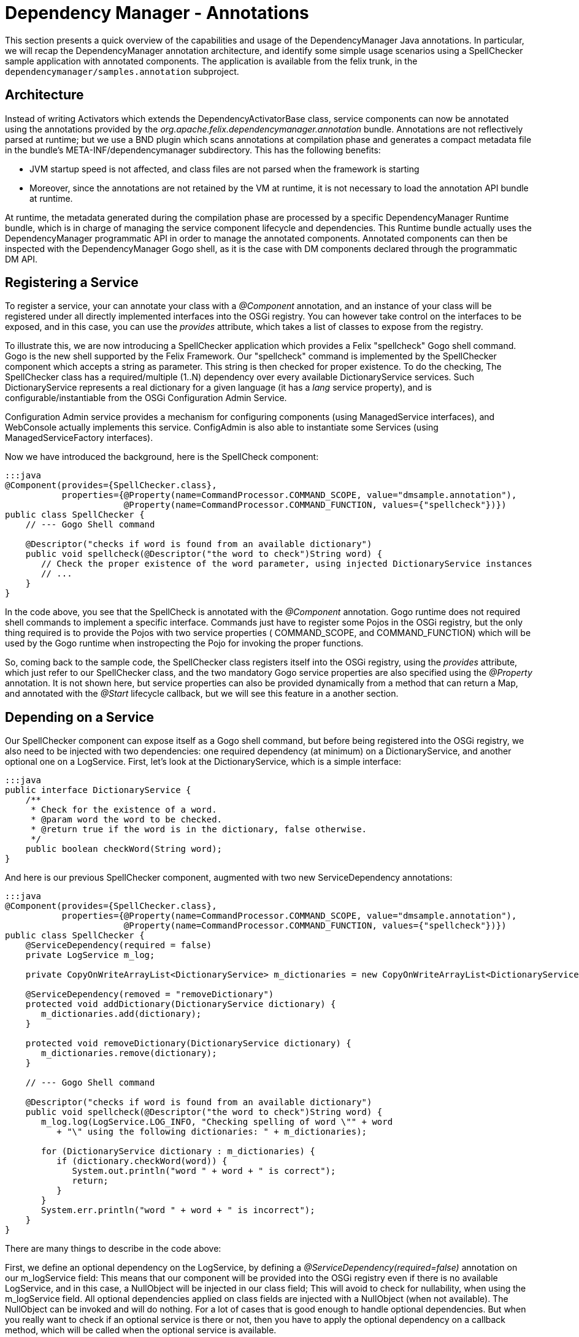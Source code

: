 = Dependency Manager - Annotations

This section presents a quick overview of the capabilities and usage of the DependencyManager Java annotations.
In particular, we will recap the DependencyManager annotation architecture, and identify some simple usage scenarios using a SpellChecker  sample application with annotated components.
The application is available from the felix trunk, in the `dependencymanager/samples.annotation` subproject.

== Architecture

Instead of writing Activators which extends the DependencyActivatorBase class, service  components can now be annotated using the annotations provided by the  _org.apache.felix.dependencymanager.annotation_ bundle.
Annotations are not reflectively  parsed at runtime;
but we use a BND plugin which scans annotations at compilation phase  and generates a compact metadata file in the bundle's META-INF/dependencymanager  subdirectory.
This has the following benefits:

* JVM startup speed is not affected, and class files are not parsed when the framework is starting
* Moreover, since the annotations are not retained by the VM at runtime, it is not necessary to load the annotation API bundle at runtime.

At runtime, the metadata generated during the compilation phase are processed by a  specific DependencyManager Runtime bundle, which is in charge of managing the service  component lifecycle and dependencies.
This Runtime bundle actually uses the  DependencyManager programmatic API in order to manage the annotated components.
Annotated components can then be inspected with the DependencyManager Gogo shell, as it is the case with DM components declared through the programmatic DM API.

== Registering a Service

To register a service, your can annotate your class with a _@Component_ annotation, and  an instance of your class will be registered under all directly implemented interfaces  into the OSGi registry.
You can however take control on the interfaces to be exposed, and  in this case, you can use the _provides_ attribute, which takes a list of classes to expose from the registry.

To illustrate this, we are now introducing a SpellChecker application which provides a  Felix "spellcheck" Gogo shell command.
Gogo is the  new shell supported by the Felix Framework.
Our "spellcheck" command is implemented by the SpellChecker component which  accepts a string as  parameter.
This string is then checked for proper existence.
To do  the  checking, The SpellChecker class has a required/multiple (1..N) dependency over  every available DictionaryService services.
Such DictionaryService represents a real  dictionary for a given language (it  has a _lang_ service property), and is  configurable/instantiable from the OSGi Configuration Admin Service.

Configuration Admin service provides a mechanism for configuring components  (using ManagedService interfaces), and WebConsole actually implements this service.
ConfigAdmin is also able to instantiate some Services (using ManagedServiceFactory  interfaces).

Now we have introduced the background, here is the SpellCheck component:

....
:::java
@Component(provides={SpellChecker.class},
           properties={@Property(name=CommandProcessor.COMMAND_SCOPE, value="dmsample.annotation"),
                       @Property(name=CommandProcessor.COMMAND_FUNCTION, values={"spellcheck"})})
public class SpellChecker {
    // --- Gogo Shell command

    @Descriptor("checks if word is found from an available dictionary")
    public void spellcheck(@Descriptor("the word to check")String word) {
       // Check the proper existence of the word parameter, using injected DictionaryService instances
       // ...
    }
}
....

In the code above, you see that the SpellCheck is annotated with the _@Component_  annotation.
Gogo runtime does not required shell commands to implement a  specific  interface.
Commands just have to register some Pojos in the  OSGi registry, but the only  thing required is to provide the Pojos with two service properties ( COMMAND_SCOPE, and  COMMAND_FUNCTION) which will  be used by the Gogo runtime when instropecting the Pojo  for invoking  the proper functions.

So, coming back to the sample code, the SpellChecker class registers  itself into the OSGi registry, using the _provides_ attribute, which just refer to our SpellChecker class, and the two  mandatory Gogo service properties are also specified using the _@Property_ annotation.
It is not shown here, but service properties can also be  provided dynamically from a method that can return a Map, and annotated  with the _@Start_ lifecycle callback, but we will see this feature in a another section.

== Depending on a Service

Our SpellChecker component can expose itself as a Gogo shell command, but before being  registered into the OSGi registry, we also need to be   injected with two dependencies:  one required dependency (at minimum) on a DictionaryService, and another optional one on  a LogService.
First, let's look at the DictionaryService, which is a simple interface:

 :::java
 public interface DictionaryService {
     /**
      * Check for the existence of a word.
      * @param word the word to be checked.
      * @return true if the word is in the dictionary, false otherwise.
      */
     public boolean checkWord(String word);
 }

And here is our previous SpellChecker component, augmented with two new ServiceDependency  annotations:

....
:::java
@Component(provides={SpellChecker.class},
           properties={@Property(name=CommandProcessor.COMMAND_SCOPE, value="dmsample.annotation"),
                       @Property(name=CommandProcessor.COMMAND_FUNCTION, values={"spellcheck"})})
public class SpellChecker {
    @ServiceDependency(required = false)
    private LogService m_log;

    private CopyOnWriteArrayList<DictionaryService> m_dictionaries = new CopyOnWriteArrayList<DictionaryService>();

    @ServiceDependency(removed = "removeDictionary")
    protected void addDictionary(DictionaryService dictionary) {
       m_dictionaries.add(dictionary);
    }

    protected void removeDictionary(DictionaryService dictionary) {
       m_dictionaries.remove(dictionary);
    }

    // --- Gogo Shell command

    @Descriptor("checks if word is found from an available dictionary")
    public void spellcheck(@Descriptor("the word to check")String word) {
       m_log.log(LogService.LOG_INFO, "Checking spelling of word \"" + word
          + "\" using the following dictionaries: " + m_dictionaries);

       for (DictionaryService dictionary : m_dictionaries) {
          if (dictionary.checkWord(word)) {
             System.out.println("word " + word + " is correct");
             return;
          }
       }
       System.err.println("word " + word + " is incorrect");
    }
}
....

There are many things to describe in the code above:

First, we define an optional dependency on the LogService, by defining a  _@ServiceDependency(required=false)_ annotation on our m_logService field: This means that our component will be provided into the OSGi registry even if there  is no available LogService, and in this case, a NullObject will be injected in  our class field;
This will avoid to check for nullability, when using the m_logService field.
All optional dependencies applied on class fields are injected with a  NullObject (when not available).
The NullObject can be invoked and will do nothing.
For a lot of cases that is  good enough to handle optional dependencies.
But when you really want to check  if an optional service is there or not, then you have to apply the optional  dependency on a callback method, which will be called when the optional  service is available.

Next comes the dependency on the DictionaryService.
Here, we use a _ServiceDependency_  annotation, but this time we apply it on a method (_add/removeDictionary_).
There is no  need to specify the "_required=true_"  flag because it is the default value.
Notice that  this behavior is different from the API, where service dependencies are optional by default . We use a callback method, because we just need to register all available  DictionaryService services in our dictionary list, which is used when checking word  existence.
This list is a copy on write list because the dependency may be injected at  any time, possibly from   another thread.
So, using a copy on write list avoid us to use   synchronized methods.

== Creating a Service from ConfigAdmin

The _@Component_ annotation is not the only one for creating services.
Another one is  the _@FactoryConfigurationAdapterService_ annotation which allows to instantiate many  instances of the same annotated service class from ConfigAdmin (and WebConsole).
To illustrate this, let's take a look at our DictionaryImpl class which is part of the  SpellChecker sample.
This service is required by the SpellChecker component, when  checking for proper word existence.
And you can instantiate as many DictionaryService as  you want, from ConfigAdmin ...

....
:::java
@FactoryConfigurationAdapterService(factoryPid="DictionaryImplFactoryPid", updated="updated")
public class DictionaryImpl implements DictionaryService {
   /**
    * We store all configured words in a thread-safe data structure, because ConfigAdmin
    * may invoke our updated method at any time.
    */
   private final CopyOnWriteArrayList<String> m_words = new CopyOnWriteArrayList<String>();

   /**
    * Our Dictionary language.
    */
   private String m_lang;

   /**
    * Our service will be initialized from ConfigAdmin, and we also handle updates in this method.
    * @param config The configuration where we'll lookup our words list (key="words").
    */
   protected void updated(Dictionary<String, ?> config) {
      m_lang = (String) config.get("lang");
      m_words.clear();
      String[] words = (String[]) config.get("words");
      for (String word : words) {
         m_words.add(word);
      }
   }

   /**
    * Check if a word exists if the list of words we have been configured from ConfigAdmin/WebConsole.
    */
   public boolean checkWord(String word) {
      return m_words.contains(word);
   }
}
....

Our DictionaryImpl class implements a DictionaryService, and our class will be registered  under that interface (all directly implemented  interfaces are used when registering the  service, but you can select  some others using the _provides_ attribute).
The _@FactoryConfigurationAdapterService_ annotation will instantiate our service for  each configuration created  from web console (and matching our "DictionaryImplFactoryPid"  factoryPid).

We also use the _updated_ attribute, which specifies a callback  method which will handle properties configured by ConfigAdmin.
The  updated callback will also be called when our  properties are changing.
Every properties are propagated to our service properties,  unless the  properties starting with a dot (".").
Configuration properties starting  with  a dot (".") are considered private and are not propagated.

Notice that you can mix standard bnd metatype annotations with DM annotations, in order describe configurations meta data (default values, property labels, etc ...
see http://bnd.bndtools.org/chapters/210-metatype.html).
So, let's revisit our DisctionaryImpl service,  but this time with meta type support:

First, we define an interface for describing our configuration metadata, with bnd metatype annotations:

....
:::java
import java.util.List;

import aQute.bnd.annotation.metatype.Meta.AD;
import aQute.bnd.annotation.metatype.Meta.OCD;

@OCD(name="Spell Checker Dictionary (annotation)", factory = true, description = "Declare here some Dictionary instances")
public interface DictionaryConfiguration {
    @AD(description = "Describes the dictionary language", deflt = "en")
    String lang();

    @AD(description = "Declare here the list of words supported by this dictionary. This properties starts with a Dot and won't be propagated with Dictionary OSGi service properties")
    List<String> words();
}
....

Next, here is our DictionaryImpl that will use the bnd "Configurable" helper in order to retrieve the actual configuration:

....
:::java
import org.apache.felix.dm.annotation.api.FactoryConfigurationAdapterService;
import org.apache.felix.dm.annotation.api.ServiceDependency;
import org.apache.felix.dm.annotation.api.Start;
import org.osgi.service.log.LogService;
import aQute.bnd.annotation.metatype.Configurable;

@FactoryConfigurationAdapterService(factoryPidClass = DictionaryConfiguration.class, propagate = true, updated = "updated")
public class DictionaryImpl implements DictionaryService {
    private final CopyOnWriteArrayList<String> m_words = new CopyOnWriteArrayList<String>();
    private String m_lang;

    protected void updated(Dictionary<String, ?> config) {
        if (config != null) {
            // use bnd "Configurable" helper to get an implementation for our DictionaryConfiguration.
            DictionaryConfiguration cnf =
               Configurable.createConfigurable(DictionaryConfiguration.class, config);

            m_lang = cnf.lang();
            m_words.clear();
            for (String word : cnf.words()) {
                m_words.add(word);
            }
        }
    }

   public boolean checkWord(String word) {
      return m_words.contains(word);
   }
}
....

== Providing an Aspect

As we have seen in the previous section, there are many annotations  that can be used  to specify a service.
Another one is the _@AspectService_ annotation.
This annotation  allows to _decorate_ an existing service in  order to add certain "capabilities" to it,  like  adding a specific caching mechanism to a storage  service or implementing logging.
Aspects can be plugged to an existing service at   runtime, and can also be removed  dynamically.
This is transparent, and   the clients using the existing service are not  interrupted, they are  just rebound with the aspect service.

As an example, we go back to our SpellChecker application, and we are now looking at the  DictionaryAspect class.
This class uses the _@Aspect_ Service annotation in  order to add some custom words to an English DictionaryService (with the  service property lang=en).
The Extra words to add to the English Dictionary will be configured from  ConfigAdmin.
That's why the class also uses a _@ConfigurationDependency_ annotation:

....
:::java
@AspectService(ranking = 10, filter = "(lang=en)")
public class DictionaryAspect implements DictionaryService {
   /**
    * This is the service this aspect is applying to.
    */
   private volatile DictionaryService m_originalDictionary;

   /**
    * We store all configured words in a thread-safe data structure, because ConfigAdmin may
    * invoke our updated method at any time.
    */
   private CopyOnWriteArrayList<String> m_words = new CopyOnWriteArrayList<String>();

   /**
    * Defines a configuration dependency for retrieving our english custom words (by default,
    * our PID is our full class name).
    */
   @ConfigurationDependency
   protected void updated(Dictionary<String, ?> config) {
      m_words.clear();
      String[] words = (String[]) config.get("words");
      for (String word : words) {
         m_words.add(word);
      }
   }

  /**
    * Checks if a word is found from our custom word list. if not, delegate to the decorated
    * dictionary.
    */
   public boolean checkWord(String word) {
      if (m_words.contains(word)) {
        return true;
      }
      return m_originalDictionary.checkWord(word);
    }
}
....

The annotation does the following: because our class implements the  DictionaryService  contract, it will instantiate our service each time it finds another existing  DictionaryService matching the filter attribute  we provide in the annotation  (filter="(lang=en)").
And it will inject the existing service in our  m_originalDictionary field, by reflection.
But we can also specify a field attribute in  the annotation, if  we  want to explicitly inject the existing service in a given class  field.
So, any client depending on an English DictionaryService will be transparently  rebound to our aspect Dictionary.

In the Annotation, also notice the _ranking_ attribute: It is  the level used to organize  the aspect chain ordering (multiple aspects  may be applied on a given service).

The _ConfigurationDependency_ is another dependency that we have  not seen before: it is  used to configure the extra English words from  ConfigAdmin.
This annotation normally  requires a pid parameter, which is  a persistent identifier uniquely identifying our  component, but by  default, the pid is set to the fully qualified name of our class.

== How to run the sample code

Just import the Dependency source distribution in bndtools and check the following samples:

* org.apache.felix.dependencymanager.samples/src/org/apache/felix/dependencymanager/samples/dictionary/annot/README
* org.apache.felix.dependencymanager.samples/src/org/apache/felix/dependencymanager/samples/dictionary/api/README
